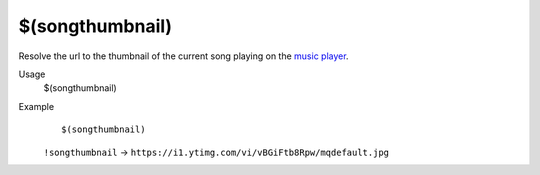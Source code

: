 $(songthumbnail)
================

Resolve the url to the thumbnail of the current song playing on the `music player <https://botisimo.com/account/music>`_.

Usage
    $(songthumbnail)

Example
    ::

        $(songthumbnail)

    ``!songthumbnail`` -> ``https://i1.ytimg.com/vi/vBGiFtb8Rpw/mqdefault.jpg``
